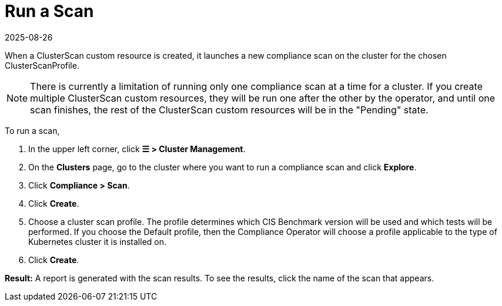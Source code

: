 = Run a Scan
:revdate: 2025-08-26
:page-revdate: {revdate}
:experimental:

When a ClusterScan custom resource is created, it launches a new compliance scan on the cluster for the chosen ClusterScanProfile.

[NOTE]
====
There is currently a limitation of running only one compliance scan at a time for a cluster. If you create multiple ClusterScan custom resources, they will be run one after the other by the operator, and until one scan finishes, the rest of the ClusterScan custom resources will be in the "Pending" state.
====


To run a scan,

. In the upper left corner, click *☰ > Cluster Management*.
. On the *Clusters* page, go to the cluster where you want to run a compliance scan and click *Explore*.
. Click *Compliance > Scan*.
. Click *Create*.
. Choose a cluster scan profile. The profile determines which CIS Benchmark version will be used and which tests will be performed. If you choose the Default profile, then the Compliance Operator will choose a profile applicable to the type of Kubernetes cluster it is installed on.
. Click *Create*.

*Result:* A report is generated with the scan results. To see the results, click the name of the scan that appears.
